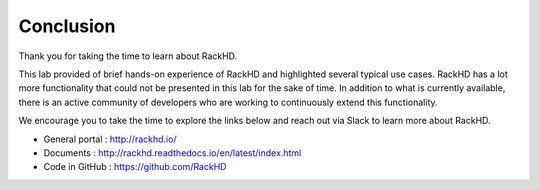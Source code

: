 Conclusion
===========


Thank you for taking the time to learn about RackHD.

This lab provided of brief hands-on experience of RackHD and highlighted several typical use cases. RackHD has a lot more functionality that could not be presented in this lab for the sake of time. In addition to what is currently available, there is an active community of developers who are working to continuously extend this functionality.

We encourage you to take the time to explore the links below and reach out via Slack to learn
more about RackHD.

- General portal : http://rackhd.io/
- Documents : http://rackhd.readthedocs.io/en/latest/index.html
- Code in GitHub : https://github.com/RackHD
